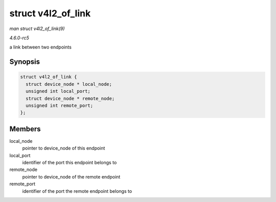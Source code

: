 .. -*- coding: utf-8; mode: rst -*-

.. _API-struct-v4l2-of-link:

===================
struct v4l2_of_link
===================

*man struct v4l2_of_link(9)*

*4.6.0-rc5*

a link between two endpoints


Synopsis
========

.. code-block:: c

    struct v4l2_of_link {
      struct device_node * local_node;
      unsigned int local_port;
      struct device_node * remote_node;
      unsigned int remote_port;
    };


Members
=======

local_node
    pointer to device_node of this endpoint

local_port
    identifier of the port this endpoint belongs to

remote_node
    pointer to device_node of the remote endpoint

remote_port
    identifier of the port the remote endpoint belongs to


.. ------------------------------------------------------------------------------
.. This file was automatically converted from DocBook-XML with the dbxml
.. library (https://github.com/return42/sphkerneldoc). The origin XML comes
.. from the linux kernel, refer to:
..
.. * https://github.com/torvalds/linux/tree/master/Documentation/DocBook
.. ------------------------------------------------------------------------------
